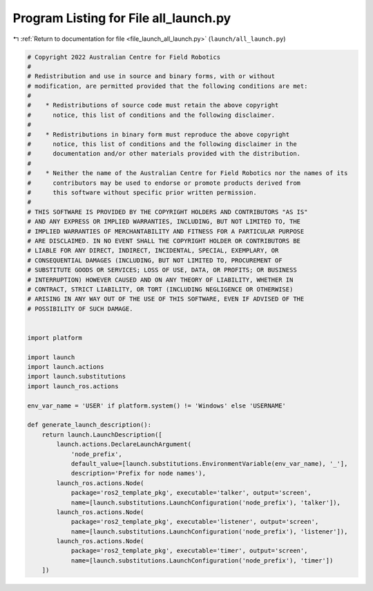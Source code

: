 
.. _program_listing_file_launch_all_launch.py:

Program Listing for File all_launch.py
======================================

|exhale_lsh| :ref:`Return to documentation for file <file_launch_all_launch.py>` (``launch/all_launch.py``)

.. |exhale_lsh| unicode:: U+021B0 .. UPWARDS ARROW WITH TIP LEFTWARDS

.. code-block:: py

   # Copyright 2022 Australian Centre for Field Robotics
   #
   # Redistribution and use in source and binary forms, with or without
   # modification, are permitted provided that the following conditions are met:
   #
   #    * Redistributions of source code must retain the above copyright
   #      notice, this list of conditions and the following disclaimer.
   #
   #    * Redistributions in binary form must reproduce the above copyright
   #      notice, this list of conditions and the following disclaimer in the
   #      documentation and/or other materials provided with the distribution.
   #
   #    * Neither the name of the Australian Centre for Field Robotics nor the names of its
   #      contributors may be used to endorse or promote products derived from
   #      this software without specific prior written permission.
   #
   # THIS SOFTWARE IS PROVIDED BY THE COPYRIGHT HOLDERS AND CONTRIBUTORS "AS IS"
   # AND ANY EXPRESS OR IMPLIED WARRANTIES, INCLUDING, BUT NOT LIMITED TO, THE
   # IMPLIED WARRANTIES OF MERCHANTABILITY AND FITNESS FOR A PARTICULAR PURPOSE
   # ARE DISCLAIMED. IN NO EVENT SHALL THE COPYRIGHT HOLDER OR CONTRIBUTORS BE
   # LIABLE FOR ANY DIRECT, INDIRECT, INCIDENTAL, SPECIAL, EXEMPLARY, OR
   # CONSEQUENTIAL DAMAGES (INCLUDING, BUT NOT LIMITED TO, PROCUREMENT OF
   # SUBSTITUTE GOODS OR SERVICES; LOSS OF USE, DATA, OR PROFITS; OR BUSINESS
   # INTERRUPTION) HOWEVER CAUSED AND ON ANY THEORY OF LIABILITY, WHETHER IN
   # CONTRACT, STRICT LIABILITY, OR TORT (INCLUDING NEGLIGENCE OR OTHERWISE)
   # ARISING IN ANY WAY OUT OF THE USE OF THIS SOFTWARE, EVEN IF ADVISED OF THE
   # POSSIBILITY OF SUCH DAMAGE.
   
   
   import platform
   
   import launch
   import launch.actions
   import launch.substitutions
   import launch_ros.actions
   
   env_var_name = 'USER' if platform.system() != 'Windows' else 'USERNAME'
   
   def generate_launch_description():
       return launch.LaunchDescription([
           launch.actions.DeclareLaunchArgument(
               'node_prefix',
               default_value=[launch.substitutions.EnvironmentVariable(env_var_name), '_'],
               description='Prefix for node names'),
           launch_ros.actions.Node(
               package='ros2_template_pkg', executable='talker', output='screen',
               name=[launch.substitutions.LaunchConfiguration('node_prefix'), 'talker']),
           launch_ros.actions.Node(
               package='ros2_template_pkg', executable='listener', output='screen',
               name=[launch.substitutions.LaunchConfiguration('node_prefix'), 'listener']),
           launch_ros.actions.Node(
               package='ros2_template_pkg', executable='timer', output='screen',
               name=[launch.substitutions.LaunchConfiguration('node_prefix'), 'timer'])         
       ])

